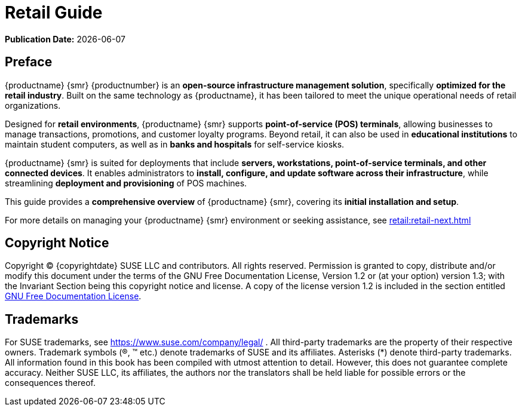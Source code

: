 ifndef::backend-pdf[]
[[retail-overview]]
= Retail Guide

// HTML Publication date 
**Publication Date:** {docdate}

== Preface

{productname} {smr} {productnumber} is an **open-source infrastructure management solution**, specifically **optimized for the retail industry**. 
Built on the same technology as {productname}, it has been tailored to meet the unique operational needs of retail organizations.  

Designed for **retail environments**, {productname} {smr} supports **point-of-service (POS) terminals**, allowing businesses to manage transactions, promotions, and customer loyalty programs. 
Beyond retail, it can also be used in **educational institutions** to maintain student computers, as well as in **banks and hospitals** for self-service kiosks.  

{productname} {smr} is suited for deployments that include **servers, workstations, point-of-service terminals, and other connected devices**. 
It enables administrators to **install, configure, and update software across their infrastructure**, while streamlining **deployment and provisioning** of POS machines.  

This guide provides a **comprehensive overview** of {productname} {smr}, covering its **initial installation and setup**.  

ifeval::[{mlm-content} == true]  
For complete documentation, refer to the **{productname} documentation suite** at https://documentation.suse.com/.  
endif::[]  

ifeval::[{uyuni-content} == true]  
For additional guidance, refer to the **{productname} documentation suite** at https://www.uyuni-project.org/uyuni-docs.  
endif::[]  

For more details on managing your {productname} {smr} environment or seeking assistance, see xref:retail:retail-next.adoc[]  


== Copyright Notice

// HTML Copyright
Copyright © {copyrightdate} SUSE LLC and contributors. All rights reserved.
Permission is granted to copy, distribute and/or modify this document under the terms of the GNU Free Documentation License, Version 1.2 or (at your option) version 1.3; with the Invariant Section being this copyright
notice and license. A copy of the license version 1.2 is included in the section entitled xref:legal:license.adoc[GNU Free Documentation License].

== Trademarks
// HTML Trademarks
For SUSE trademarks, see https://www.suse.com/company/legal/ . All third-party trademarks are the property
of their respective owners. Trademark symbols (®, ™ etc.) denote trademarks of SUSE and its affiliates. Asterisks
(*) denote third-party trademarks.
All information found in this book has been compiled with utmost attention to detail. However, this does not
guarantee complete accuracy. Neither SUSE LLC, its affiliates, the authors nor the translators shall be held liable
for possible errors or the consequences thereof.
endif::[]

// PDF PREFACE PAGE
ifdef::backend-pdf[]

<<<
// Required for preface section of pdf
[preface]
== Preface

Retail +
{productname} {productnumber}

{productname} {smr} {productnumber} is an **open-source infrastructure management solution**, specifically **optimized for the retail industry**. 
Built on the same technology as {productname}, it has been tailored to meet the unique operational needs of retail organizations.  

Designed for **retail environments**, {productname} {smr} supports **point-of-service (POS) terminals**, allowing businesses to manage transactions, promotions, and customer loyalty programs. 
Beyond retail, it can also be used in **educational institutions** to maintain student computers, as well as in **banks and hospitals** for self-service kiosks.  

{productname} {smr} is suited for deployments that include **servers, workstations, point-of-service terminals, and other connected devices**. 
It enables administrators to **install, configure, and update software across their infrastructure**, while streamlining **deployment and provisioning** of POS machines.  

This guide provides a **comprehensive overview** of {productname} {smr}, covering its **initial installation and setup**.  

ifeval::[{mlm-content} == true]  
For complete documentation, refer to the **{productname} documentation suite** at https://documentation.suse.com/.  
endif::[]  

ifeval::[{uyuni-content} == true]  
For additional guidance, refer to the **{productname} documentation suite** at https://www.uyuni-project.org/uyuni-docs.  
endif::[]  

For more details on managing your {productname} {smr} environment or seeking assistance, see xref:retail:retail-next.adoc[]. 

// PDF Publication

**Publication Date:** {docdate}

// PDF Copyright Space

{nbsp} +
{nbsp} +
{nbsp} +
{nbsp} +
{nbsp} +
{nbsp} +
{nbsp} +
{nbsp} +
{nbsp} +

// PDF Copyright
Copyright © 2006–2025 SUSE LLC and contributors. All rights reserved.
Permission is granted to copy, distribute and/or modify this document under the terms of the GNU Free Documentation License, Version 1.2 or (at your option) version 1.3; with the Invariant Section being this copyright
notice and license. A copy of the license version 1.2 is included in the section entitled xref:legal:license.adoc[GNU Free Documentation License].

// PDF Trademarks
For SUSE trademarks, see https://www.suse.com/company/legal/ . All third-party trademarks are the property
of their respective owners. Trademark symbols (®, ™ etc.) denote trademarks of SUSE and its affiliates. Asterisks
(*) denote third-party trademarks.
All information found in this book has been compiled with utmost attention to detail. However, this does not
guarantee complete accuracy. Neither SUSE LLC, its affiliates, the authors nor the translators shall be held liable
for possible errors or the consequences thereof.

<<<

toc::[]

endif::[]